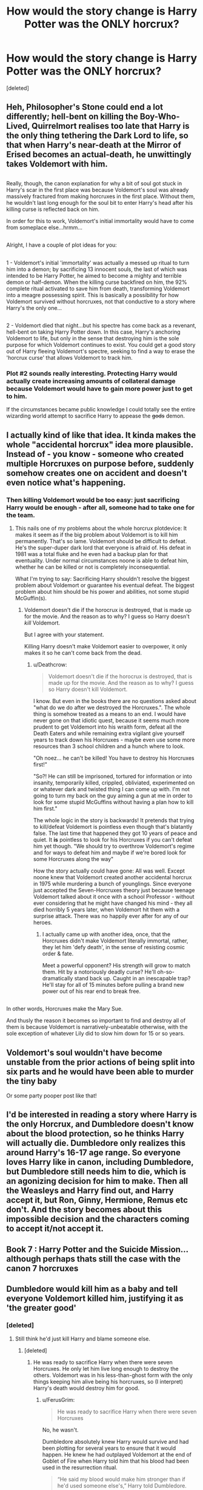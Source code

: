 #+TITLE: How would the story change is Harry Potter was the ONLY horcrux?

* How would the story change is Harry Potter was the ONLY horcrux?
:PROPERTIES:
:Score: 27
:DateUnix: 1517815666.0
:DateShort: 2018-Feb-05
:END:
[deleted]


** Heh, Philosopher's Stone could end a lot differently; hell-bent on killing the Boy-Who-Lived, Quirrelmort realises too late that Harry is the only thing tethering the Dark Lord to life, so that when Harry's near-death at the Mirror of Erised becomes an actual-death, he unwittingly takes Voldemort with him.

** 
   :PROPERTIES:
   :CUSTOM_ID: section
   :END:
Really, though, the canon explanation for why a bit of soul got stuck in Harry's scar in the first place was because Voldemort's soul was already massively fractured from making horcruxes in the first place. Without them, he wouldn't last long enough for the soul bit to enter Harry's head after his killing curse is reflected back on him.

In order for this to work, Voldemort's initial immortality would have to come from someplace else...hrmm...

** 
   :PROPERTIES:
   :CUSTOM_ID: section-1
   :END:
Alright, I have a couple of plot ideas for you:

** 
   :PROPERTIES:
   :CUSTOM_ID: section-2
   :END:
1 - Voldemort's initial 'immortality' was actually a messed up ritual to turn him into a demon; by sacrificing 13 innocent souls, the last of which was intended to be Harry Potter, he aimed to become a mighty and terrible demon or half-demon. When the killing curse backfired on him, the 92% complete ritual activated to save him from death, transforming Voldemort into a meagre possessing spirit. This is basically a possibility for how Voldemort survived without horcruxes, not that conductive to a story where Harry's the only one...

** 
   :PROPERTIES:
   :CUSTOM_ID: section-3
   :END:
2 - Voldemort died that night...but his spectre has come back as a revenant, hell-bent on taking Harry Potter down. In this case, Harry's anchoring Voldemort to life, but only in the sense that destroying him is the sole purpose for which Voldemort continues to exist. You could get a good story out of Harry fleeing Voldemort's spectre, seeking to find a way to erase the 'horcrux curse' that allows Voldemort to track him.
:PROPERTIES:
:Author: Avaday_Daydream
:Score: 11
:DateUnix: 1517834823.0
:DateShort: 2018-Feb-05
:END:

*** Plot #2 sounds really interesting. Protecting Harry would actually create increasing amounts of collateral damage because Voldemort would have to gain more power just to get to him.

If the circumstances became public knowledge I could totally see the entire wizarding world attempt to sacrifice Harry to appease the +gods+ demon.
:PROPERTIES:
:Author: DaniScribe
:Score: 4
:DateUnix: 1517878057.0
:DateShort: 2018-Feb-06
:END:


** I actually kind of like that idea. It kinda makes the whole "accidental horcrux" idea more plausible. Instead of - you know - someone who created multiple Horcruxes on purpose before, suddenly somehow creates one on accident and doesn't even notice what's happening.
:PROPERTIES:
:Author: Deathcrow
:Score: 15
:DateUnix: 1517839380.0
:DateShort: 2018-Feb-05
:END:

*** Then killing Voldemort would be too easy: just sacrificing Harry would be enough - after all, someone had to take one for the team.
:PROPERTIES:
:Author: InquisitorCOC
:Score: 1
:DateUnix: 1517850897.0
:DateShort: 2018-Feb-05
:END:

**** This nails one of my problems about the whole horcrux plotdevice: It makes it seem as if the big problem about Voldemort is to kill him permanently. That's so lame. Voldemort should be difficult to defeat. He's the super-duper dark lord that everyone is afraid of. His defeat in 1981 was a total fluke and he even had a backup plan for that eventuality. Under normal circumstances noone is able to defeat him, whether he can be killed or not is completely inconsequential.

What I'm trying to say: Sacrificing Harry shouldn't resolve the biggest problem about Voldemort or guarantee his eventual defeat. The biggest problem about him should be his power and abilities, not some stupid McGuffin(s).
:PROPERTIES:
:Author: Deathcrow
:Score: 13
:DateUnix: 1517853921.0
:DateShort: 2018-Feb-05
:END:

***** Voldemort doesn't die if the horocrux is destroyed, that is made up for the movie. And the reason as to why? I guess so Harry doesn't /kill/ Voldemort.

But I agree with your statement.

Killing Harry doesn't make Voldemort easier to overpower, it only makes it so he can't come back from the dead.
:PROPERTIES:
:Author: afferoos
:Score: 0
:DateUnix: 1517870852.0
:DateShort: 2018-Feb-06
:END:

****** u/Deathcrow:
#+begin_quote
  Voldemort doesn't die if the horocrux is destroyed, that is made up for the movie. And the reason as to why? I guess so Harry doesn't kill Voldemort.
#+end_quote

I know. But even in the books there are no questions asked about "what do we do after we destroyed the Horcruxes.". The whole thing is somehow treated as a means to an end. I would have never gone on that idiotic quest, because it seems much more prudent to get Voldemort into his wraith form, defeat all the Death Eaters and while remaining extra vigilant give yourself years to track down his Horcruxes - maybe even use some more resources than 3 school children and a hunch where to look.

"Oh noez... he can't be killed! You have to destroy his Horcruxes first!"

"So?! He can still be imprisoned, tortured for information or into insanity, temporarily killed, crippled, obliviated, experimented on or whatever dark and twisted thing I can come up with. I'm not going to turn my back on the guy aiming a gun at me in order to look for some stupid McGuffins without having a plan how to kill him first."

The whole logic in the story is backwards! It pretends that trying to kill/defeat Voldemort is pointless even though that's blatantly false. The last time that happened they got 10 years of peace and quiet. It *is* pointless to look for his Horcruxes if you can't defeat him yet though. "We should try to overthrow Voldemort's regime and for ways to defeat him and maybe if we're bored look for some Horcruxes along the way"

How the story actually could have gone: All was well. Except noone knew that Voldemort created another accidental horcrux in 1975 while murdering a bunch of younglings. Since everyone just accepted the Seven-Horcruxes theory just because teenage Voldemort talked about it once with a school Professor - without ever considering that he might have changed his mind - they all died horribly 5 years later, when Voldemort hit them with a surprise attack. There was no happily ever after for any of our heroes.
:PROPERTIES:
:Author: Deathcrow
:Score: 4
:DateUnix: 1517872643.0
:DateShort: 2018-Feb-06
:END:

******* I actually came up with another idea, once, that the Horcruxes didn't make Voldemort literally immortal, rather, they let him 'defy death', in the sense of resisting cosmic order & fate.

Meet a powerful opponent? His strength will grow to match them. Hit by a notoriously deadly curse? He'll oh-so-dramatically stand back up. Caught in an inescapable trap? He'll stay for all of 15 minutes before pulling a brand new power out of his rear end to break free.

** 
   :PROPERTIES:
   :CUSTOM_ID: section
   :END:
In other words, Horcruxes make the Mary Sue.

And thusly the reason it becomes so important to find and destroy all of them is because Voldemort is narratively-unbeatable otherwise, with the sole exception of whatever Lily did to slow him down for 15 or so years.
:PROPERTIES:
:Author: Avaday_Daydream
:Score: 2
:DateUnix: 1517891034.0
:DateShort: 2018-Feb-06
:END:


** Voldemort's soul wouldn't have become unstable from the prior actions of being split into six parts and he would have been able to murder the tiny baby

Or some party pooper post like that!
:PROPERTIES:
:Author: capitolsara
:Score: 16
:DateUnix: 1517817109.0
:DateShort: 2018-Feb-05
:END:


** I'd be interested in reading a story where Harry is the only Horcrux, and Dumbledore doesn't know about the blood protection, so he thinks Harry will actually die. Dumbledore only realizes this around Harry's 16-17 age range. So everyone loves Harry like in canon, including Dumbledore, but Dumbledore still needs him to die, which is an agonizing decision for him to make. Then all the Weasleys and Harry find out, and Harry accept it, but Ron, Ginny, Hermione, Remus etc don't. And the story becomes about this impossible decision and the characters coming to accept it/not accept it.
:PROPERTIES:
:Author: goodlife23
:Score: 2
:DateUnix: 1517851915.0
:DateShort: 2018-Feb-05
:END:


** Book 7 : Harry Potter and the Suicide Mission... although perhaps thats still the case with the canon 7 horcruxes
:PROPERTIES:
:Author: elizabater
:Score: 1
:DateUnix: 1518064606.0
:DateShort: 2018-Feb-08
:END:


** Dumbledore would kill him as a baby and tell everyone Voldemort killed him, justifying it as 'the greater good'
:PROPERTIES:
:Author: whyamiwritingthis_
:Score: -6
:DateUnix: 1517816178.0
:DateShort: 2018-Feb-05
:END:

*** [deleted]
:PROPERTIES:
:Score: 18
:DateUnix: 1517816212.0
:DateShort: 2018-Feb-05
:END:

**** Still think he'd just kill Harry and blame someone else.
:PROPERTIES:
:Author: whyamiwritingthis_
:Score: -13
:DateUnix: 1517816314.0
:DateShort: 2018-Feb-05
:END:

***** [deleted]
:PROPERTIES:
:Score: 8
:DateUnix: 1517816341.0
:DateShort: 2018-Feb-05
:END:

****** He was ready to sacrifice Harry when there were seven Horcruxes. He only let him live long enough to destroy the others. Voldemort was in his less-than-ghost form with the only things keeping him alive being his horcruxes, so (I interpret) Harry's death would destroy him for good.
:PROPERTIES:
:Author: whyamiwritingthis_
:Score: -9
:DateUnix: 1517816683.0
:DateShort: 2018-Feb-05
:END:

******* u/FerusGrim:
#+begin_quote
  He was ready to sacrifice Harry when there were seven Horcruxes
#+end_quote

No, he wasn't.

Dumbledore absolutely knew Harry would survive and had been plotting for several years to ensure that it would happen. He knew he had outplayed Voldemort at the end of Goblet of Fire when Harry told him that his blood had been used in the resurrection ritual.

#+begin_quote
  “He said my blood would make him stronger than if he'd used someone else's,” Harry told Dumbledore. “He said the protection my --- my mother left in me --- he'd have it too. And he was right --- he could touch me without hurting himself, he touched my face.”

  For a fleeting instant, Harry thought he saw a gleam of something like triumph in Dumbledore's eyes.
#+end_quote

All of Dumbledore's machinations paid off. He had one last step - Snape needed to ensure Harry found out at the last possible moment, when the Horcruxes were all destroyed, that Harry was the last one.

And he told Snape, /very specifically/ that Harry needed to be aware that /Voldemort MUST/ be the one to do it.

#+begin_quote
  “So the boy . . . the boy must die?” asked Snape quite calmly.

  “And Voldemort himself must do it, Severus. That is essential.”

  “We have protected him because it has been essential to teach him, to raise him, to let him try his strength,” said Dumbledore, his eyes still tight shut. [...] If I know him, he will have arranged matters so that when he does set out to meet his death, it will truly mean the end of Voldemort.”
#+end_quote

You can argue that Dumbledore's plan was convoluted. You can argue that his plan was unlikely to work. But his choice was between Harry's permanent death by non-convoluted means or the possibility that he could maneuver things in a way that ensured Harry's survival.

For all the trouble going on in the world around them - Voldemort's resurrection, Moody's incapacitation and torture, to Cedric Diggory's death - Dumbledore's mask slipping to show his triumph when Harry discusses his blood being used in the ritual will always cement his love for Harry, in my mind. Defeating Voldemort would always be difficult, but the /absolute hardest/ road that Dumbledore could take - a road requiring his own death to ensure Snape could tell Harry what he needed to know at the right time, when Voldemort kept his snake close-by - was the one that he sought out. The road that would, should everything come to fruition, would allow the boy who he viewed as a grandchild to survive the war.
:PROPERTIES:
:Author: FerusGrim
:Score: 31
:DateUnix: 1517819971.0
:DateShort: 2018-Feb-05
:END:

******** This. It constantly stuns me how few people actually understand the ending of the story, even among fans.
:PROPERTIES:
:Author: Taure
:Score: 20
:DateUnix: 1517820666.0
:DateShort: 2018-Feb-05
:END:

********* Yeah. It isn't my favorite - because it's usually done very poorly - but Dumbledore-bashing is one thing. But when people just straight up say or imply that Dumbledore didn't care about Harry, it kills me a little inside.
:PROPERTIES:
:Author: FerusGrim
:Score: 5
:DateUnix: 1517820833.0
:DateShort: 2018-Feb-05
:END:


********* Lots of people don't pay attention when reading or will ignore parts that challenge their established biases.
:PROPERTIES:
:Author: InquisitorCOC
:Score: 3
:DateUnix: 1517842174.0
:DateShort: 2018-Feb-05
:END:


******** u/Deathcrow:
#+begin_quote
  Dumbledore absolutely knew Harry would survive and had been plotting for several years to ensure that it would happen.
#+end_quote

How?! What would have happened if Voldemort send a cutting curse towards Harry's neck (or a Bombarda on his head or anything that would have been more in character) instead of letting Narcissa check on his pulse?! Would Harry's head magically reattached itself to Harry?

Oh, and I thought Harry won because Voldemort wasn't the true owner of the Elder Wand. How did Dumbledore plan for that?

IMHO there's very little evidence that Dumbledore expected Harry to survive. Unless Dumbledore is omniscient or omnipotente there's plenty of opportunities for Harry to die that Dumbledore couldn't have planned for (and actually made more likely by leaving Harry in the dark about is plans).
:PROPERTIES:
:Author: Deathcrow
:Score: 1
:DateUnix: 1517839739.0
:DateShort: 2018-Feb-05
:END:

********* You're right. I admit I phrased that incorrectly.

If you read further down, however, you'll see my real opinion.

#+begin_quote
  You can argue that Dumbledore's plan was convoluted. You can argue that his plan was unlikely to work. But his choice was between Harry's permanent death by non-convoluted means or the possibility that he could maneuver things in a way that ensured Harry's survival.
#+end_quote

There were, of course, things that could go wrong. Dumbledore was doing his absolute best, though. It was either his plan, or Harry died. Dumbledore could have said "Fuck you, Harry", killed him, and hunted for the horcruxes himself. Instead, he set in plan a motion that would have the best chance for Harry to be able to survive. He loved him.

As for keeping Harry in the dark - he /had to/. One of the key ingredients to Harry's survival was invoking similar properties to Lily's sacrifice. Harry couldn't know about his chances of survival for things to work - that's why he so specifically phrased things to Severus.

As for the Elder Wand... That wasn't part of Dumbledore's plan at all. His plan went awry. He admits this, openly.

#+begin_quote
  “Why did you have to make it so difficult?”

  Dumbledore's smile was tremulous.

  “I am afraid I counted on Miss Granger to slow you up, Harry. I was afraid that your hot head might dominate your good heart. I was scared that, if presented outright with the facts about those tempting objects, you might seize the Hallows as I did, at the wrong time, for the wrong reasons. If you laid hands on them, I wanted you to possess them safely. You are the true master of death, because the true master does not seek to run away from Death. He accepts that he must die, and understands that there are far, far worse things in the living world than dying.”

  [...]

  “If you planned your death with Snape, you meant him to end up with the Elder Wand, didn't you?”

  “I admit that was my intention,” said Dumbledore, “but it did not work as I intended, did it?”

  “No,” said Harry. “That bit didn't work out.”
#+end_quote

Far from being omnipotent, the last two books showcase Dumbledore's imperfections. He wasn't all-knowing and, given the reason for his poor health in Half-Blood Prince, had weaknesses and faults that led to his demise.

But he did his best. He cared about Harry. And, even once his carefully laid plans for the Elder Wand were destroyed by Draco, he still offered the child refuge from Voldemort, with his last moments.

It is ironic to me that the people who so ardently despise or think poorly of Dumbledore are the ones who so typically hold onto the belief that he was omniscient, that everything that went poorly must so obviously be his fault, as if he is a master puppeteer.

The truth is that Dumbledore was an extremely intelligent, but flawed man who cared very deeply about every person and being around him.
:PROPERTIES:
:Author: FerusGrim
:Score: 4
:DateUnix: 1517851327.0
:DateShort: 2018-Feb-05
:END:


******* [deleted]
:PROPERTIES:
:Score: 4
:DateUnix: 1517816776.0
:DateShort: 2018-Feb-05
:END:

******** I think he would have figured it out eventually. There were plenty of clues that hinted a deeper connection between Harry and Voldemort. Maybe Voldemort would have already risen, meaning he would have Harry sacrifice himself. I admit I overestimated Dumbledore's omnipotence, but I still think the series would have concluded earlier and definately without Dumbledore's death, if only from a logical standpoint. If you're thinking of this concept from a story-telling veiw then I think the plot would be different.
:PROPERTIES:
:Author: whyamiwritingthis_
:Score: -5
:DateUnix: 1517817541.0
:DateShort: 2018-Feb-05
:END:


******* Dumbledore let Harry walk to his death because he had a inkling that Harry would have survived.
:PROPERTIES:
:Author: LoL_KK
:Score: 1
:DateUnix: 1517819325.0
:DateShort: 2018-Feb-05
:END:


*** Someone's been reading too many "Evil Dumbledore" fics...
:PROPERTIES:
:Author: Dina-M
:Score: 6
:DateUnix: 1517838023.0
:DateShort: 2018-Feb-05
:END:


*** Why would Dumbledore use a phrase Gellert coined?
:PROPERTIES:
:Author: ModernDayWeeaboo
:Score: 5
:DateUnix: 1517830118.0
:DateShort: 2018-Feb-05
:END:

**** Because they were in love and spent years together, so they probably have a bunch of mutual turns of phrase and in-jokes.

Except this specific phrase underlay Gellert's entire political philosophy, which Dumbledore rejected and fought against, remembering his usage of it and participation in that philosophy with bitter regret.
:PROPERTIES:
:Score: 1
:DateUnix: 1517868707.0
:DateShort: 2018-Feb-06
:END:
